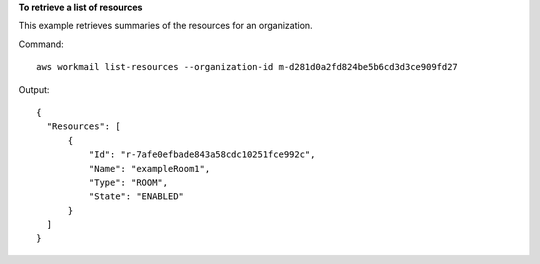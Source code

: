 **To retrieve a list of resources**

This example retrieves summaries of the resources for an organization.

Command::

  aws workmail list-resources --organization-id m-d281d0a2fd824be5b6cd3d3ce909fd27

Output::

  {
    "Resources": [
        {
            "Id": "r-7afe0efbade843a58cdc10251fce992c",
            "Name": "exampleRoom1",
            "Type": "ROOM",
            "State": "ENABLED"
        }
    ]
  }